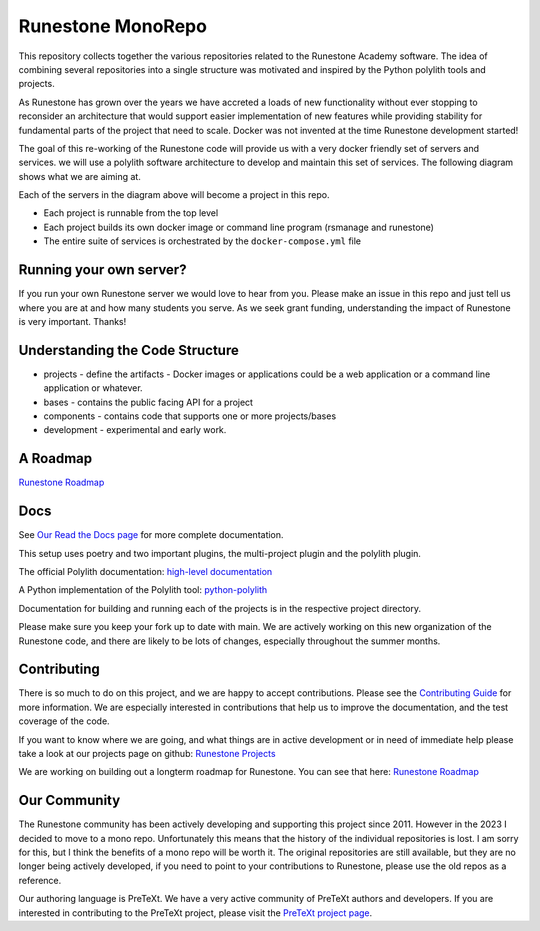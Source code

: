 Runestone MonoRepo
==================

This repository collects together the various repositories related to
the Runestone Academy software. The idea of combining several
repositories into a single structure was motivated and inspired by the
Python polylith tools and projects.

As Runestone has grown over the years we have accreted a loads of new
functionality without ever stopping to reconsider an architecture that
would support easier implementation of new features while providing
stability for fundamental parts of the project that need to scale.
Docker was not invented at the time Runestone development started!

The goal of this re-working of the Runestone code will provide us with a
very docker friendly set of servers and services. we will use a polylith
software architecture to develop and maintain this set of services. The
following diagram shows what we are aiming at.

.. image:: https://runestone-monorepo.readthedocs.io/en/latest/_static/RunestoneArch.svg
   :alt: Runestone Architecture
   :align: center

Each of the servers in the diagram above will become a project in this
repo.

-  Each project is runnable from the top level
-  Each project builds its own docker image or command line program (rsmanage and runestone)
-  The entire suite of services is orchestrated by the
   ``docker-compose.yml`` file

Running your own server?
------------------------

If you run your own Runestone server we would love to hear from you.  Please make an issue in this repo and just tell us where you are at and how many students you serve.   As we seek grant funding, understanding the impact of Runestone is very important.  Thanks!

Understanding the Code Structure
--------------------------------

-  projects - define the artifacts - Docker images or applications could
   be a web application or a command line application or whatever.

-  bases - contains the public facing API for a project

-  components - contains code that supports one or more projects/bases

-  development - experimental and early work.

A Roadmap
---------

`Runestone Roadmap <https://github.com/orgs/RunestoneInteractive/projects/6/views/1>`_

Docs
----

See `Our Read the Docs page <https://runestone-monorepo.readthedocs.io/en/latest/developing.html>`_ for more complete documentation.

This setup uses poetry and two important plugins, the multi-project
plugin and the polylith plugin.

The official Polylith documentation: `high-level
documentation <https://polylith.gitbook.io/polylith>`__

A Python implementation of the Polylith tool:
`python-polylith <https://github.com/DavidVujic/python-polylith>`__

Documentation for building and running each of the projects is in the respective project directory.

Please make sure you keep your fork up to date with main.  We are actively working on this new organization of the Runestone code, and there are likely to be lots of changes, especially throughout the summer months.

Contributing
------------

There is so much to do on this project, and we are happy to accept contributions.  Please see the `Contributing Guide <https://runestone-monorepo.readthedocs.io/en/latest/contributing.html>`_ for more information.   We are especially interested in contributions that help us to improve the documentation, and the test coverage of the code.

If you want to know where we are going, and what things are in active development or in need of immediate help please take a look at our projects page on
github: `Runestone Projects <https://github.com/orgs/RunestoneInteractive/projects>`_

We are working on building out a longterm roadmap for Runestone.  You can see that here: `Runestone Roadmap <https://github.com/orgs/RunestoneInteractive/projects/6/views/1>`_



Our Community
-------------

The Runestone community has been actively developing and supporting this project since 2011.  However in the 2023 I decided to move to a mono repo.  Unfortunately this means that the history of the individual repositories is lost.  I am sorry for this, but I think the benefits of a mono repo will be worth it.  The original repositories are still available, but they are no longer being actively developed, if you need to point to your contributions to Runestone, please use the old repos as a reference.

Our authoring language is PreTeXt.  We have a very active community of PreTeXt authors and developers.  If you are interested in contributing to the PreTeXt project, please visit the `PreTeXt project page <https://pretextbook.org>`_.

.. raw:: html

    <blockquote class="badgr-badge" style="font-family: Helvetica, Roboto, &quot;Segoe UI&quot;, Calibri, sans-serif;"><a href="https://api.badgr.io/public/assertions/bhQ1jKReQj27qAt-jqqoPQ?identity__email=brad%40runestone.academy"><img width="120px" height="120px" src="https://media.badgr.com/uploads/badges/assertion-bhQ1jKReQj27qAt-jqqoPQ.png"></a><p class="badgr-badge-name" style="hyphens: auto; overflow-wrap: break-word; word-wrap: break-word; margin: 0; font-size: 16px; font-weight: 600; font-style: normal; font-stretch: normal; line-height: 1.25; letter-spacing: normal; text-align: left; color: #05012c;">POSE Training Program - Spring 2023 Pilot</p><p class="badgr-badge-date" style="margin: 0; font-size: 12px; font-style: normal; font-stretch: normal; line-height: 1.67; letter-spacing: normal; text-align: left; color: #555555;"><strong style="font-size: 12px; font-weight: bold; font-style: normal; font-stretch: normal; line-height: 1.67; letter-spacing: normal; text-align: left; color: #000;">Awarded: </strong>May 18, 2023</p><p style="margin: 16px 0; padding: 0;"><a class="badgr-badge-verify" target="_blank" href="https://badgecheck.io?url=https%3A%2F%2Fapi.badgr.io%2Fpublic%2Fassertions%2FbhQ1jKReQj27qAt-jqqoPQ%3Fidentity__email%3Dbrad%2540runestone.academy&amp;identity__email=brad%40runestone.academy" style="box-sizing: content-box; display: flex; align-items: center; justify-content: center; margin: 0; font-size:14px; font-weight: bold; width: 48px; height: 16px; border-radius: 4px; border: solid 1px black; text-decoration: none; padding: 6px 16px; margin: 16px 0; color: black;">VERIFY</a></p><script async="async" src="https://badgr.com/assets/widgets.bundle.js"></script></blockquote>
    
